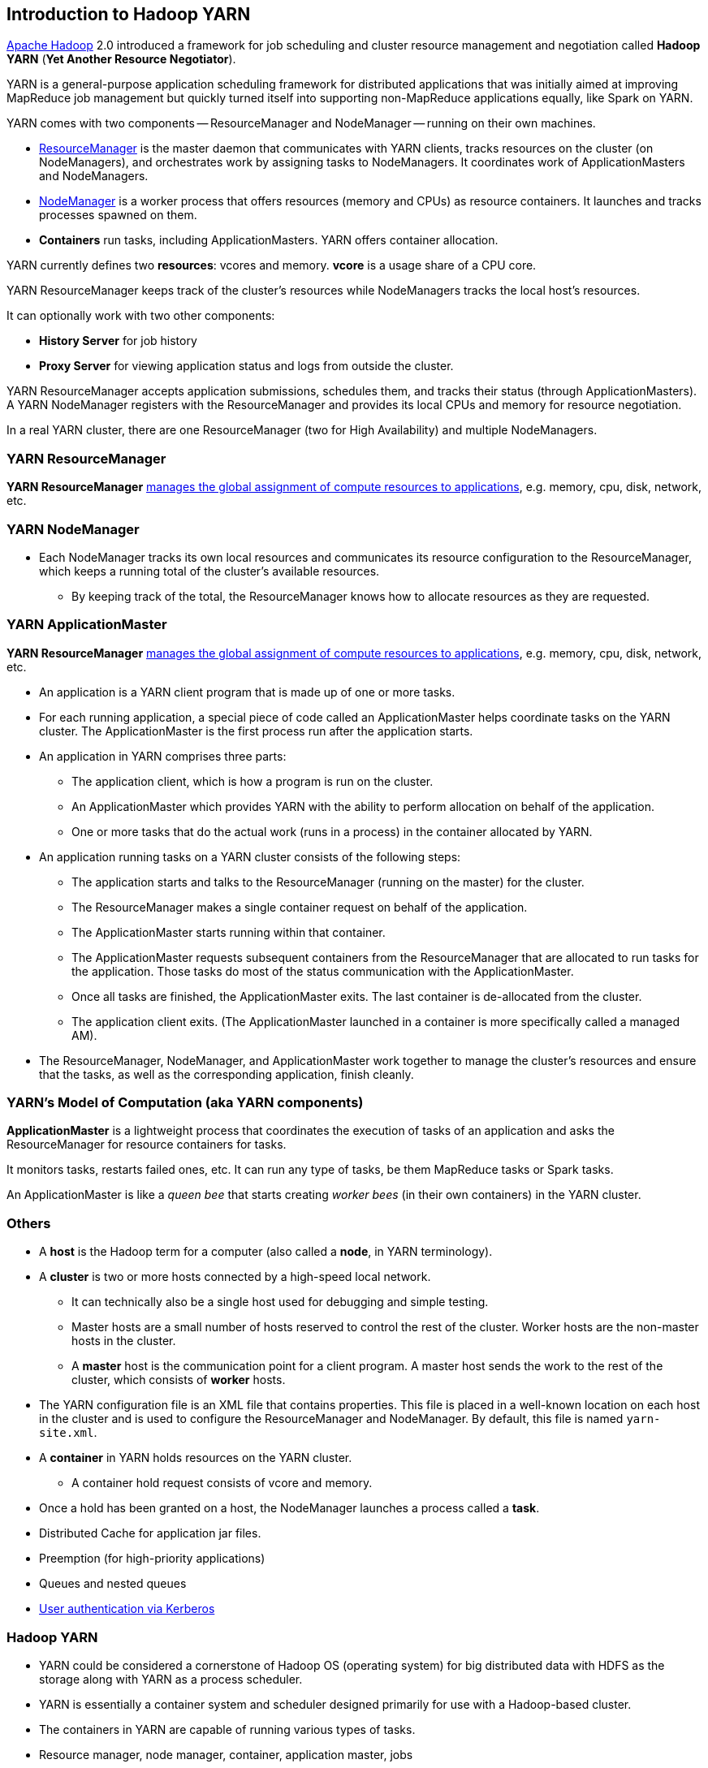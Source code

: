 == Introduction to Hadoop YARN

http://hadoop.apache.org/[Apache Hadoop] 2.0 introduced a framework for job scheduling and cluster resource management and negotiation called *Hadoop YARN* (*Yet Another Resource Negotiator*).

YARN is a general-purpose application scheduling framework for distributed applications that was initially aimed at improving MapReduce job management but quickly turned itself into supporting non-MapReduce applications equally, like Spark on YARN.

YARN comes with two components -- ResourceManager and NodeManager -- running on their own machines.

* <<ResourceManager, ResourceManager>> is the master daemon that communicates with YARN clients, tracks resources on the cluster (on NodeManagers), and orchestrates work by assigning tasks to NodeManagers. It coordinates work of ApplicationMasters and NodeManagers.
* <<NodeManager, NodeManager>> is a worker process that offers resources (memory and CPUs) as resource containers. It launches and tracks processes spawned on them.
* *Containers* run tasks, including ApplicationMasters. YARN offers container allocation.

YARN currently defines two *resources*: vcores and memory. *vcore* is a usage share of a CPU core.

YARN ResourceManager keeps track of the cluster's resources while NodeManagers tracks the local host's resources.

It can optionally work with two other components:

* *History Server* for job history
* *Proxy Server* for viewing application status and logs from outside the cluster.

YARN ResourceManager accepts application submissions, schedules them, and tracks their status (through ApplicationMasters). A YARN NodeManager registers with the ResourceManager and provides its local CPUs and memory for resource negotiation.

In a real YARN cluster, there are one ResourceManager (two for High Availability) and multiple NodeManagers.

=== [[ResourceManager]] YARN ResourceManager

*YARN ResourceManager* http://hadoop.apache.org/docs/stable/hadoop-yarn/hadoop-yarn-site/index.html[manages the global assignment of compute resources to applications], e.g. memory, cpu, disk, network, etc.

=== [[NodeManager]] YARN NodeManager

* Each NodeManager tracks its own local resources and communicates its resource configuration to the ResourceManager, which keeps a running total of the cluster’s available resources.
** By keeping track of the total, the ResourceManager knows how to allocate resources as they are requested.

=== [[ApplicationMaster]] YARN ApplicationMaster

*YARN ResourceManager* http://hadoop.apache.org/docs/stable/hadoop-yarn/hadoop-yarn-site/index.html[manages the global assignment of compute resources to applications], e.g. memory, cpu, disk, network, etc.

* An application is a YARN client program that is made up of one or more tasks.
* For each running application, a special piece of code called an ApplicationMaster helps coordinate tasks on the YARN cluster. The ApplicationMaster is the first process run after the application starts.
* An application in YARN comprises three parts:
** The application client, which is how a program is run on the cluster.
** An ApplicationMaster which provides YARN with the ability to perform allocation on behalf of the application.
** One or more tasks that do the actual work (runs in a process) in the container allocated by YARN.

* An application running tasks on a YARN cluster consists of the following steps:
** The application starts and talks to the ResourceManager (running on the master) for the cluster.
** The ResourceManager makes a single container request on behalf of the application.
** The ApplicationMaster starts running within that container.
** The ApplicationMaster requests subsequent containers from the ResourceManager that are allocated to run tasks for the application. Those tasks do most of the status communication with the ApplicationMaster.
** Once all tasks are finished, the ApplicationMaster exits. The last container is de-allocated from the cluster.
** The application client exits. (The ApplicationMaster launched in a container is more specifically called a managed AM).
* The ResourceManager, NodeManager, and ApplicationMaster work together to manage the cluster’s resources and ensure that the tasks, as well as the corresponding application, finish cleanly.

=== YARN's Model of Computation (aka YARN components)

*ApplicationMaster* is a lightweight process that coordinates the execution of tasks of an application and asks the ResourceManager for resource containers for tasks.

It monitors tasks, restarts failed ones, etc. It can run any type of tasks, be them MapReduce tasks or Spark tasks.

An ApplicationMaster is like a _queen bee_ that starts creating _worker bees_ (in their own containers) in the YARN cluster.

=== Others

* A *host* is the Hadoop term for a computer (also called a *node*, in YARN terminology).
* A *cluster* is two or more hosts connected by a high-speed local network.
** It can technically also be a single host used for debugging and simple testing.
** Master hosts are a small number of hosts reserved to control the rest of the cluster. Worker hosts are the non-master hosts in the cluster.
** A *master* host is the communication point for a client program. A master host sends the work to the rest of the cluster, which consists of *worker* hosts.
* The YARN configuration file is an XML file that contains properties. This file is placed in a well-known location on each host in the cluster and is used to configure the ResourceManager and NodeManager. By default, this file is named `yarn-site.xml`.
* A *container* in YARN holds resources on the YARN cluster.
** A container hold request consists of vcore and memory.
* Once a hold has been granted on a host, the NodeManager launches a process called a *task*.

* Distributed Cache for application jar files.
* Preemption (for high-priority applications)
* Queues and nested queues
* link:spark-yarn-kerberos.md[User authentication via Kerberos]

=== Hadoop YARN

* YARN could be considered a cornerstone of Hadoop OS (operating system) for big distributed data with HDFS as the storage along with YARN as a process scheduler.
* YARN is essentially a container system and scheduler designed primarily for use with a Hadoop-based cluster.
* The containers in YARN are capable of running various types of tasks.
* Resource manager, node manager, container, application master, jobs
* focused on data storage and offline batch analysis
* Hadoop is storage and compute platform:
** MapReduce is the computing part.
** HDFS is the storage.
* Hadoop is a resource and cluster manager (YARN)
* Spark runs on YARN clusters, and can read from and save data to HDFS.
* Spark needs distributed file system and HDFS (or Amazon S3, but slower) is a great choice.
* Excellent throughput when Spark and Hadoop are both distributed and co-located on the same (YARN or Mesos) cluster nodes.
* HDFS offers (important for initial loading of data):
** high data locality
** high throughput when co-located with Spark
** low latency because of data locality
** very reliable because of replication
* When reading data from HDFS, each `InputSplit` maps to exactly one Spark partition.
* HDFS is distributing files on data-nodes and storing a file on the filesystem, it will be split into partitions.

=== ContainerExecutors

* <<LinuxContainerExecutor-Docker, LinuxContainerExecutor and Docker>>
* WindowsContainerExecutor

==== [[LinuxContainerExecutor-Docker]] LinuxContainerExecutor and Docker

https://issues.apache.org/jira/browse/YARN-3611[YARN-3611 Support Docker Containers In LinuxContainerExecutor] is an umbrella JIRA issue for Hadoop YARN to support Docker natively.

=== [[i-want-more]] Further reading or watching

* http://www.ibm.com/developerworks/library/bd-yarn-intro/index.html[Introduction to YARN]

* http://blog.cloudera.com/blog/2015/09/untangling-apache-hadoop-yarn-part-1/[Untangling Apache Hadoop YARN, Part 1]

* https://dzone.com/articles/quick-hadoop-startup-in-a-virtual-environment[Quick Hadoop Startup in a Virtual Environment]

* (video) https://youtu.be/1jv0x8a9c3E[HUG Meetup Apr 2016: The latest of Apache Hadoop YARN and running your docker apps on YARN]
